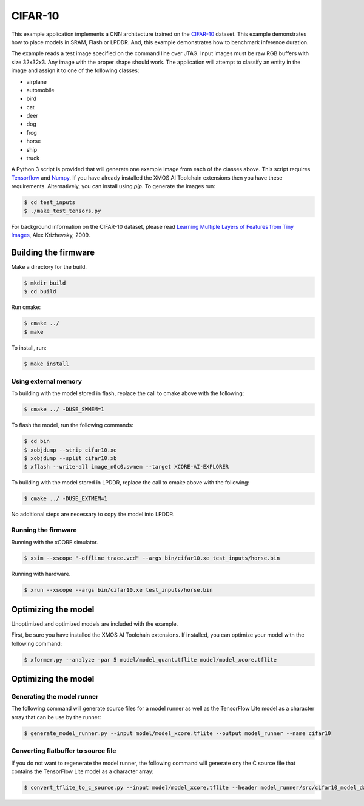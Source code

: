 ########
CIFAR-10
########

This example application implements a CNN architecture trained on the `CIFAR-10 <https://www.cs.toronto.edu/~kriz/cifar.html>`__ dataset.  This example demonstrates how to place models in SRAM, Flash or LPDDR.  And, this example demonstrates how to benchmark inference duration.

The example reads a test image specified on the command line over JTAG.  Input images must be raw RGB buffers with size 32x32x3.  Any image with the proper shape should work.  The application will attempt to classify an entity in the image and assign it to one of the following classes:

- airplane
- automobile
- bird
- cat
- deer
- dog
- frog
- horse
- ship
- truck

A Python 3 script is provided that will generate one example image from each of the classes above. This script requires `Tensorflow <https://www.tensorflow.org/>`__ and `Numpy <https://numpy.org/>`__.  If you have already installed the XMOS AI Toolchain extensions then you have these requirements.  Alternatively, you can install using `pip`.  To generate the images run:

.. code-block:: console

    $ cd test_inputs
    $ ./make_test_tensors.py

For background information on the CIFAR-10 dataset, please read `Learning Multiple Layers of Features from Tiny Images <https://www.cs.toronto.edu/~kriz/learning-features-2009-TR.pdf>`__, Alex Krizhevsky, 2009.

*********************
Building the firmware
*********************

Make a directory for the build.

.. code-block:: console

    $ mkdir build
    $ cd build

Run cmake:

.. code-block:: console

    $ cmake ../
    $ make

To install, run:

.. code-block:: console

    $ make install

Using external memory
=====================

To building with the model stored in flash, replace the call to cmake above with the following:

.. code-block:: console

    $ cmake ../ -DUSE_SWMEM=1

To flash the model, run the following commands:

.. code-block:: console

    $ cd bin
    $ xobjdump --strip cifar10.xe
    $ xobjdump --split cifar10.xb
    $ xflash --write-all image_n0c0.swmem --target XCORE-AI-EXPLORER

To building with the model stored in LPDDR, replace the call to cmake above with the following:

.. code-block:: console

    $ cmake ../ -DUSE_EXTMEM=1

No additional steps are necessary to copy the model into LPDDR.

Running the firmware
====================

Running with the xCORE simulator.

.. code-block:: console

    $ xsim --xscope "-offline trace.vcd" --args bin/cifar10.xe test_inputs/horse.bin

Running with hardware.

.. code-block:: console

    $ xrun --xscope --args bin/cifar10.xe test_inputs/horse.bin

********************
Optimizing the model
********************

Unoptimized and optimized models are included with the example.

First, be sure you have installed the XMOS AI Toolchain extensions.  If installed, you can optimize your model with the following command:

.. code-block:: console

    $ xformer.py --analyze -par 5 model/model_quant.tflite model/model_xcore.tflite


********************
Optimizing the model
********************

Generating the model runner
===========================

The following command will generate source files for a model runner as well as the TensorFlow Lite model as a character array that can be use by the runner:

.. code-block:: console

    $ generate_model_runner.py --input model/model_xcore.tflite --output model_runner --name cifar10

Converting flatbuffer to source file
====================================

If you do not want to regenerate the model runner, the following command will generate ony the C source file that contains the TensorFlow Lite model as a character array:

.. code-block:: console

    $ convert_tflite_to_c_source.py --input model/model_xcore.tflite --header model_runner/src/cifar10_model_data.h --source model_runner/src/cifar10_model_data.c --variable-name cifar10
